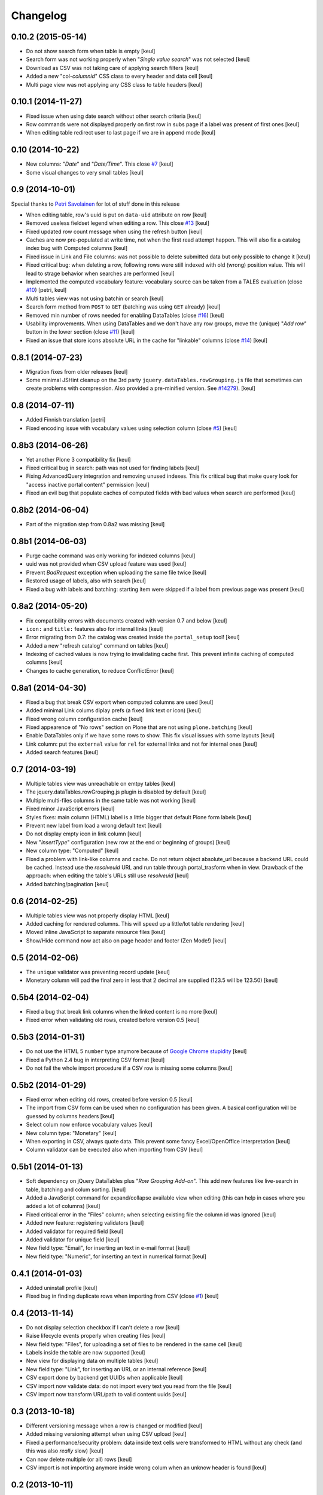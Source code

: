 Changelog
=========

0.10.2 (2015-05-14)
-------------------

- Do not show search form when table is empty
  [keul]
- Search form was not working properly when "*Single value search*" was not
  selected [keul]
- Download as CSV was not taking care of applying search filters
  [keul]
- Added a new "col-*columnid*" CSS class to every header and data cell
  [keul]
- Multi page view was not applying any CSS class to table headers
  [keul]

0.10.1 (2014-11-27)
-------------------

- Fixed issue when using date search without other search criteria
  [keul]
- Row commands were not displayed properly on first row in subs page
  if a label was present of first ones
  [keul]
- When editing table redirect user to last page if we are in append mode
  [keul]

0.10 (2014-10-22)
-----------------

- New columns: "*Date*" and "*Date/Time*".
  This close `#7`__
  [keul]
- Some visual changes to very small tables
  [keul]

__ https://github.com/RedTurtle/collective.tablepage/issues/7

0.9 (2014-10-01)
----------------

Special thanks to `Petri Savolainen`__ for lot of stuff done in this release

__ https://github.com/petri

- When editing table, row's uuid is put on ``data-uid`` attribute on row 
  [keul]
- Removed useless fieldset legend when editing a row.
  This close `#13`__
  [keul]
- Fixed updated row count message when using the refresh button
  [keul]
- Caches are now pre-populated at write time, not when the first read
  attempt happen. This will also fix a catalog index bug with Computed
  columns
  [keul]
- Fixed issue in Link and File columns: was not possible to delete submitted
  data but only possible to change it
  [keul]
- Fixed critical bug: when deleting a row, following rows were still indexed
  with old (wrong) position value. This will lead to strage behavior when
  searches are performed
  [keul]
- Implemented the computed vocabulary feature: vocabulary source can be taken
  from a TALES evaluation (close `#10`__)
  [petri, keul]
- Multi tables view was not using batchin or search
  [keul]
- Search form method from ``POST`` to ``GET`` (batching was using ``GET`` already)
  [keul]
- Removed min number of rows needed for enabling DataTables (close `#16`__)
  [keul]
- Usability improvements. When using DataTables and we don't have any row groups,
  move the (unique) "*Add row*" button in the lower section (close `#11`__)
  [keul]
- Fixed an issue that store icons absolute URL in the cache for "linkable"
  columns (close `#14`__)
  [keul]

__ https://github.com/RedTurtle/collective.tablepage/issues/13
__ https://github.com/RedTurtle/collective.tablepage/issues/10
__ https://github.com/RedTurtle/collective.tablepage/issues/16
__ https://github.com/RedTurtle/collective.tablepage/issues/11
__ https://github.com/RedTurtle/collective.tablepage/issues/14

0.8.1 (2014-07-23)
------------------

- Migration fixes from older releases
  [keul]
- Some minimal JSHint cleanup on the 3rd party ``jquery.dataTables.rowGrouping.js``
  file that sometimes can create problems with compression. Also provided
  a pre-minified version. See `#14279`__).
  [keul]

__ https://dev.plone.org/ticket/14279

0.8 (2014-07-11)
----------------

- Added Finnish translation
  [petri]
- Fixed encoding issue with vocabulary values using selection column
  (close `#5`__)
  [keul]

__ https://github.com/RedTurtle/collective.tablepage/issues/5

0.8b3 (2014-06-26)
------------------

- Yet another Plone 3 compatibility fix
  [keul]
- Fixed critical bug in search: path was not used for
  finding labels
  [keul]
- Fixing AdvancedQuery integration and removing unused indexes. 
  This fix critical bug that make query look for
  "access inactive portal content" permission
  [keul]
- Fixed an evil bug that populate caches of computed fields with
  bad values when search are performed
  [keul]

0.8b2 (2014-06-04)
------------------

- Part of the migration step from 0.8a2 was missing
  [keul]

0.8b1 (2014-06-03)
------------------

- Purge cache command was only working for indexed columns
  [keul]
- uuid was not provided when CSV upload feature was used
  [keul]
- Prevent `BadRequest` exception when uploading the same file twice
  [keul]
- Restored usage of labels, also with search
  [keul]
- Fixed a bug with labels and batching: starting item were
  skipped if a label from previous page was present
  [keul]

0.8a2 (2014-05-20)
------------------

- Fix compatibility errors with documents created with version 0.7 and below
  [keul]
- ``icon:`` and ``title:`` features also for internal links
  [keul]
- Error migrating from 0.7: the catalog was created inside the
  ``portal_setup`` tool!
  [keul]
- Added a new "refresh catalog" command on tables
  [keul]
- Indexing of cached values is now trying to invalidating cache first.
  This prevent infinite caching of computed columns
  [keul] 
- Changes to cache generation, to reduce ConflictError
  [keul]

0.8a1 (2014-04-30)
------------------

- Fixed a bug that break CSV export when computed columns are used
  [keul]
- Added minimal Link colums diplay prefs (a fixed link text or icon)
  [keul]
- Fixed wrong column configuration cache
  [keul]
- Fixed appearence of "No rows" section on Plone that are not using
  ``plone.batching``
  [keul]
- Enable DataTables only if we have some rows to show. This fix visual
  issues with some layouts
  [keul]
- Link column: put the ``external`` value for ``rel`` for external links and not
  for internal ones
  [keul]
- Added search features
  [keul]

0.7 (2014-03-19)
----------------

- Multiple tables view was unreachable on emtpy tables
  [keul]
- The jquery.dataTables.rowGrouping.js plugin is disabled by default
  [keul]
- Multiple multi-files columns in the same table was not working
  [keul]
- Fixed minor JavaScript errors
  [keul]
- Styles fixes: main column (HTML) label is a little bigger that default
  Plone form labels
  [keul]
- Prevent new label from load a wrong default text
  [keul]
- Do not display empty icon in link column
  [keul]
- New "*insertType*" configuration (new row at the end or beginning of groups)
  [keul]
- New column type: "Computed"
  [keul]
- Fixed a problem with link-like columns and cache. Do not return object absolute_url
  because a backend URL could be cached. Instead use the *resolveuid* URL and run
  table through portal_trasform when in view.
  Drawback of the approach: when editing the table's URLs still use *resolveuid*
  [keul]
- Added batching/pagination
  [keul]

0.6 (2014-02-25)
----------------

- Multiple tables view was not properly display HTML
  [keul]
- Added caching for rendered columns. This will speed up
  a little/lot table rendering
  [keul]
- Moved inline JavaScript to separate resource files
  [keul]
- Show/Hide command now act also on page header and footer
  (Zen Mode!)
  [keul]

0.5 (2014-02-06)
----------------

- The ``unique`` validator was preventing record update
  [keul]
- Monetary column will pad the final zero in less that 2 decimal
  are supplied (123.5 will be 123.50)
  [keul]

0.5b4 (2014-02-04)
------------------

- Fixed a bug that break link columns when the linked content is no more
  [keul]
- Fixed error when validating old rows, created before version 0.5
  [keul]

0.5b3 (2014-01-31)
------------------

- Do not use the HTML 5 ``number`` type anymore because
  of `Google Chrome stupidity`__
  [keul]
- Fixed a Python 2.4 bug in interpreting CSV format
  [keul]
- Do not fail the whole import procedure if a CSV row is missing
  some columns
  [keul] 

__ http://code.google.com/p/chromium/issues/detail?id=78520

0.5b2 (2014-01-29)
------------------

- Fixed error when editing old rows, created before version 0.5
  [keul]
- The import from CSV form can be used when no configuration has been given.
  A basical configuration will be guessed by columns headers
  [keul]
- Select colum now enforce vocabulary values
  [keul]
- New column type: "Monetary"
  [keul]
- When exporting in CSV, always quote data. This prevent some fancy
  Excel/OpenOffice interpretation
  [keul]
- Column validator can be executed also when importing from CSV
  [keul]

0.5b1 (2014-01-13)
------------------

- Soft dependency on jQuery DataTables plus "*Row Grouping Add-on*".
  This add new features like live-search in table, batching and colum sorting.
  [keul]
- Added a JavaScript command for expand/collapse available view when editing
  (this can help in cases where you added a lot of columns)
  [keul]
- Fixed critical error in the "Files" column; when selecting existing file
  the column id was ignored
  [keul]
- Added new feature: registering validators
  [keul]
- Added validator for required field
  [keul]
- Added validator for unique field
  [keul]
- New field type: "Email", for inserting an text in e-mail format
  [keul]
- New field type: "Numeric", for inserting an text in numerical format
  [keul]

0.4.1 (2014-01-03)
------------------

- Added uninstall profile
  [keul]
- Fixed bug in finding duplicate rows when importing from CSV
  (close `#1`__) [keul]

__ https://github.com/RedTurtle/collective.tablepage/issues/1

0.4 (2013-11-14)
----------------

- Do not display selection checkbox if I can't delete a row
  [keul]
- Raise lifecycle events properly when creating files
  [keul]
- New field type: "Files", for uploading a set of files to
  be rendered in the same cell
  [keul]
- Labels inside the table are now supported
  [keul]
- New view for displaying data on multiple tables
  [keul]
- New field type: "Link", for inserting an URL or an internal
  reference
  [keul]
- CSV export done by backend get UUIDs when applicable
  [keul]
- CSV import now validate data: do not import every text you
  read from the file
  [keul]
- CSV import now transform URL/path to valid content uuids  
  [keul]

0.3 (2013-10-18)
----------------

- Different versioning message when a row is changed
  or modified [keul]
- Added missing versioning attempt when using CSV upload
  [keul]
- Fixed a performance/security problem: data inside text cells
  were transformed to HTML without any check (and this was also
  *really* slow)
  [keul]
- Can now delete multiple (or all) rows
  [keul]
- CSV import is not importing anymore inside wrong colum when an
  unknow header is found
  [keul]

0.2 (2013-10-11)
----------------

- Fixed missing translations [keul]
- Do not display "download as CSV" for empty tables [keul]
- Added an option for choosing when display headers [keul]
- Handle loading of duplicate file id: file is not loaded twice but
  same reference is kept [keul]
- Do not display "Edit table" or row's commands if no configuration
  has been set [keul]

0.1.2 (2013-09-27)
------------------

- fixed encoding error on columns headers [keul]
- fixed encoding error on editing rows [keul]

0.1.1 (2013-09-23)
------------------

- Fixed UnicodeDecodeError problem with non-ASCII chars [keul]

0.1 (2013-09-19)
----------------

- Initial release
